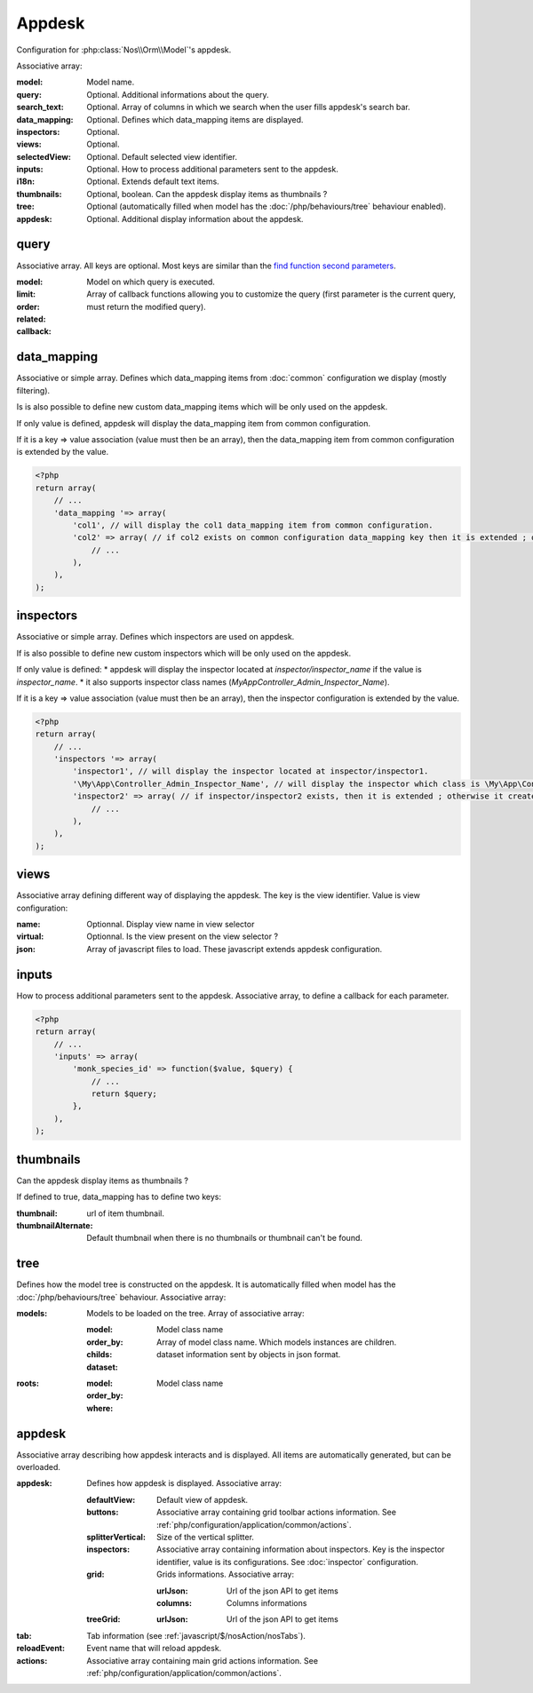 Appdesk
#######

Configuration for :php:class:`Nos\\Orm\\Model`'s appdesk.

Associative array:

:model: Model name.
:query: Optional. Additional informations about the query.
:search_text: Optional. Array of columns in which we search when the user fills appdesk's search bar.
:data_mapping: Optional. Defines which data_mapping items are displayed.
:inspectors: Optional.
:views: Optional.
:selectedView: Optional. Default selected view identifier.
:inputs: Optional. How to process additional parameters sent to the appdesk.
:i18n: Optional. Extends default text items.
:thumbnails: Optional, boolean. Can the appdesk display items as thumbnails ?
:tree: Optional (automatically filled when model has the :doc:`/php/behaviours/tree` behaviour enabled).
:appdesk: Optional. Additional display information about the appdesk.

.. _php/configuration/application/appdesk/query:

query
*****

Associative array. All keys are optional. Most keys are similar than the `find function second parameters <http://fuelphp.com/docs/packages/orm/crud.html#functions>`__.

:model: Model on which query is executed.
:limit:
:order:
:related:
:callback: Array of callback functions allowing you to customize the query (first parameter is the current query, must return the modified query).

.. _php/configuration/application/appdesk/data_mapping:

data_mapping
************

Associative or simple array. Defines which data_mapping items from :doc:`common` configuration we display (mostly filtering).

Is is also possible to define new custom data_mapping items which will be only used on the appdesk.

If only value is defined, appdesk will display the data_mapping item from common configuration.

If it is a key => value association (value must then be an array), then the data_mapping item from common configuration is extended by the value.

.. code-block:: php

    <?php
    return array(
        // ...
        'data_mapping '=> array(
            'col1', // will display the col1 data_mapping item from common configuration.
            'col2' => array( // if col2 exists on common configuration data_mapping key then it is extended ; otherwise, the item is added to appdesk.
                // ...
            ),
        ),
    );

inspectors
**********

Associative or simple array. Defines which inspectors are used on appdesk.

If is also possible to define new custom inspectors which will be only used on the appdesk.

If only value is defined:
* appdesk will display the inspector located at `inspector/inspector_name` if the value is `inspector_name`.
* it also supports inspector class names (`\My\App\Controller_Admin_Inspector_Name`).

If it is a key => value association (value must then be an array), then the inspector configuration is extended by the value.

.. code-block:: php

    <?php
    return array(
        // ...
        'inspectors '=> array(
            'inspector1', // will display the inspector located at inspector/inspector1.
            '\My\App\Controller_Admin_Inspector_Name', // will display the inspector which class is \My\App\Controller_Admin_Inspector_Name
            'inspector2' => array( // if inspector/inspector2 exists, then it is extended ; otherwise it creates a new inspector
                // ...
            ),
        ),
    );

views
*****

Associative array defining different way of displaying the appdesk. The key is the view identifier. Value is view configuration:

:name: Optionnal. Display view name in view selector
:virtual: Optionnal. Is the view present on the view selector ?
:json: Array of javascript files to load. These javascript extends appdesk configuration.

.. todo:: show how appdesk configuration can be extended on javascript ?

inputs
*****

How to process additional parameters sent to the appdesk. Associative array, to define a callback for each parameter.

.. code-block:: php

    <?php
    return array(
        // ...
        'inputs' => array(
            'monk_species_id' => function($value, $query) {
                // ...
                return $query;
            },
        ),
    );

thumbnails
**********

Can the appdesk display items as thumbnails ?

If defined to true, data_mapping has to define two keys:

:thumbnail: url of item thumbnail.
:thumbnailAlternate: Default thumbnail when there is no thumbnails or thumbnail can't be found.

.. _php/configuration/application/appdesk/tree:

tree
****

Defines how the model tree is constructed on the appdesk. It is automatically filled when model has the :doc:`/php/behaviours/tree` behaviour. Associative array:

:models: Models to be loaded on the tree. Array of associative array:

    :model: Model class name
    :order_by:
    :childs: Array of model class name. Which models instances are children.
    :dataset: dataset information sent by objects in json format.

:roots:

    :model: Model class name
    :order_by:
    :where:

.. todo:: order_by but also other find parameters ?

appdesk
*******

Associative array describing how appdesk interacts and is displayed. All items are automatically generated, but can be overloaded.

:appdesk: Defines how appdesk is displayed. Associative array:

    :defaultView: Default view of appdesk.
    :buttons: Associative array containing grid toolbar actions information. See :ref:`php/configuration/application/common/actions`.
    :splitterVertical: Size of the vertical splitter.
    :inspectors: Associative array containing information about inspectors. Key is the inspector identifier, value is its configurations. See :doc:`inspector` configuration.
    :grid: Grids informations. Associative array:

        :urlJson: Url of the json API to get items
        :columns: Columns informations

    :treeGrid:

        :urlJson: Url of the json API to get items

:tab: Tab information (see :ref:`javascript/$/nosAction/nosTabs`).
:reloadEvent: Event name that will reload appdesk.
:actions: Associative array containing main grid actions information. See :ref:`php/configuration/application/common/actions`.
